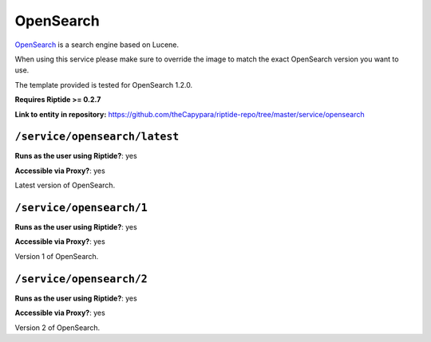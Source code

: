 .. AUTO-GENERATED, SEE README_CONTRIBUTORS. DO NOT EDIT.

OpenSearch
==========

OpenSearch_ is a search engine based on Lucene.

When using this service please make sure to override the image to match
the exact OpenSearch version you want to use.

The template provided is tested for OpenSearch 1.2.0.

**Requires Riptide >= 0.2.7**

.. _OpenSearch: https://opensearch.org/

**Link to entity in repository:** `<https://github.com/theCapypara/riptide-repo/tree/master/service/opensearch>`_


``/service/opensearch/latest``
---------------------------------

**Runs as the user using Riptide?**: yes

**Accessible via Proxy?**: yes

Latest version of OpenSearch.

``/service/opensearch/1``
---------------------------------

**Runs as the user using Riptide?**: yes

**Accessible via Proxy?**: yes

Version 1 of OpenSearch.

``/service/opensearch/2``
---------------------------------

**Runs as the user using Riptide?**: yes

**Accessible via Proxy?**: yes

Version 2 of OpenSearch.
